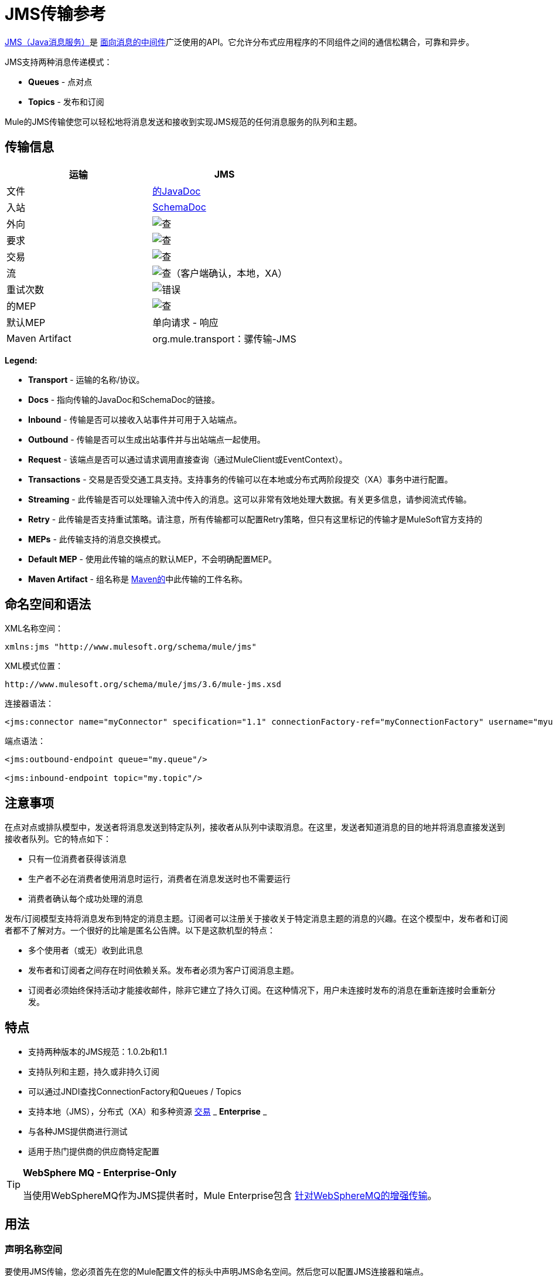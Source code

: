 =  JMS传输参考
:keywords: mule, esb, studio, jms, queues

link:http://java.sun.com/products/jms/docs.html[JMS（Java消息服务）]是 link:http://en.wikipedia.org/wiki/Message_Oriented_Middleware[面向消息的中间件]广泛使用的API。它允许分布式应用程序的不同组件之间的通信松耦合，可靠和异步。

JMS支持两种消息传递模式：

*  *Queues*  - 点对点
*  *Topics*  - 发布和订阅

Mule的JMS传输使您可以轻松地将消息发送和接收到实现JMS规范的任何消息服务的队列和主题。

== 传输信息

[%header,cols="2*"]
|===
| 运输
|  JMS

| 文件
|  link:http://www.mulesoft.org/docs/site/3.6.0/apidocs/org/mule/transport/jms/package-summary.html[的JavaDoc]

|入站
| http://www.mulesoft.org/docs/site/current3/schemadocs/namespaces/http_www_mulesoft_org_schema_mule_jms/namespace-overview.html[SchemaDoc]

|外向
| image:check.png[查]

|要求
| image:check.png[查]

|交易
| image:check.png[查]

|流
| image:check.png[查]（客户端确认，本地，XA）

|重试次数
| image:error.png[错误]

|的MEP
| image:check.png[查]

|默认MEP
|单向请求 - 响应

| Maven Artifact
| org.mule.transport：骡传输-JMS

|===

*Legend:*

*  *Transport*  - 运输的名称/协议。
*  *Docs*  - 指向传输的JavaDoc和SchemaDoc的链接。
*  *Inbound*  - 传输是否可以接收入站事件并可用于入站端点。
*  *Outbound*  - 传输是否可以生成出站事件并与出站端点一起使用。
*  *Request*  - 该端点是否可以通过请求调用直接查询（通过MuleClient或EventContext）。
*  *Transactions*  - 交易是否受交通工具支持。支持事务的传输可以在本地或分布式两阶段提交（XA）事务中进行配置。
*  *Streaming*  - 此传输是否可以处理输入流中传入的消息。这可以非常有效地处理大数据。有关更多信息，请参阅流式传输。
*  *Retry*  - 此传输是否支持重试策略。请注意，所有传输都可以配置Retry策略，但只有这里标记的传输才是MuleSoft官方支持的
*  *MEPs*  - 此传输支持的消息交换模式。
*  *Default MEP*  - 使用此传输的端点的默认MEP，不会明确配置MEP。
*  *Maven Artifact*  - 组名称是 link:http://maven.apache.org/[Maven的]中此传输的工件名称。

== 命名空间和语法

XML名称空间：

[source]
----
xmlns:jms "http://www.mulesoft.org/schema/mule/jms"
----

XML模式位置：

[source]
----
http://www.mulesoft.org/schema/mule/jms/3.6/mule-jms.xsd
----

连接器语法：

[source]
----
<jms:connector name="myConnector" specification="1.1" connectionFactory-ref="myConnectionFactory" username="myuser" password="mypass"/>
----

端点语法：

[source, xml, linenums]
----
<jms:outbound-endpoint queue="my.queue"/>

<jms:inbound-endpoint topic="my.topic"/>
----

== 注意事项

在点对点或排队模型中，发送者将消息发送到特定队列，接收者从队列中读取消息。在这里，发送者知道消息的目的地并将消息直接发送到接收者队列。它的特点如下：

* 只有一位消费者获得该消息
* 生产者不必在消费者使用消息时运行，消费者在消息发送时也不需要运行
* 消费者确认每个成功处理的消息

发布/订阅模型支持将消息发布到特定的消息主题。订阅者可以注册关于接收关于特定消息主题的消息的兴趣。在这个模型中，发布者和订阅者都不了解对方。一个很好的比喻是匿名公告牌。以下是这款机型的特点：

* 多个使用者（或无）收到此讯息
* 发布者和订阅者之间存在时间依赖关系。发布者必须为客户订阅消息主题。
* 订阅者必须始终保持活动才能接收邮件，除非它建立了持久订阅。在这种情况下，用户未连接时发布的消息在重新连接时会重新分发。

== 特点

* 支持两种版本的JMS规范：1.0.2b和1.1
* 支持队列和主题，持久或非持久订阅
* 可以通过JNDI查找ConnectionFactory和Queues / Topics
* 支持本地（JMS），分布式（XA）和多种资源 link:/mule-user-guide/v/3.6/transaction-management[交易] _ *Enterprise* _
* 与各种JMS提供商进行测试
* 适用于热门提供商的供应商特定配置

[TIP]
====
*WebSphere MQ - Enterprise-Only*

当使用WebSphereMQ作为JMS提供者时，Mule Enterprise包含 link:/mule-user-guide/v/3.6/mule-wmq-transport-reference[针对WebSphereMQ的增强传输]。
====

== 用法

=== 声明名称空间

要使用JMS传输，您必须首先在您的Mule配置文件的标头中声明JMS命名空间。然后您可以配置JMS连接器和端点。

*JMS Namespace*

[source, xml, linenums]
----
<mule ...cut...
   xmlns:jms="http://www.mulesoft.org/schema/mule/jms"
   xsi:schemaLocation=" ...cut...
     http://www.mulesoft.org/schema/mule/jms http://www.mulesoft.org/schema/mule/jms/current/mule-jms.xsd">
----

=== 配置连接器

连接器上有几个可用属性，其中大部分属于可选项。有关完整信息，请参阅下面的架构文档。

*Connector Attributes*

[source, xml, linenums]
----
<jms:connector name="myConnector"
     acknowledgementMode="DUPS_OK_ACKNOWLEDGE"
     clientId="myClient"
     durable="true"
     noLocal="true"
     persistentDelivery="true"
     maxRedelivery="5"
     cacheJmsSessions="true"
     eagerConsumer="false"
     specification="1.1"
     numberOfConsumers="7"
     username="myuser"
     password="mypass" />
----

==== 配置ConnectionFactory

其中最重要的属性之一是`connectionFactory-ref`。这是对ConnectionFactory对象的引用，它为JMS提供者创建新的连接。该对象必须实现接口`javax.jms.ConnectionFactory`。

*ConnectionFactory*

[source, xml, linenums]
----
<spring:bean name="connectionFactory" class="com.foo.FooConnectionFactory"/>

<jms:connector name="jmsConnector1" connectionFactory-ref="connectionFactory" />
----

允许您从JNDI上下文中查找ConnectionFactory的属性：

*ConnectionFactory from JNDI*

[source, xml, linenums]
----
<jms:connector name="jmsConnector"
    jndiInitialFactory="com.sun.jndi.ldap.LdapCtxFactory"
    jndiProviderUrl="ldap://localhost:10389/"
    jndiProviderProperties-ref="providerProperties"
    connectionFactoryJndiName="cn=ConnectionFactory,dc=example,dc=com" />
----

[WARNING]
====
*JMS Performance*

为了提高性能，在JMS连接器和实际的JMS ConnectionFactory实现之间使用"Caching Connection Strategy"很重要。有关更多信息，请参阅下面的<<Caching Connection Factory>>。
====

=== 配置端点

==== 队列

[source, xml, linenums]
----
<jms:inbound-endpoint queue="my.queue"/>
<jms:outbound-endpoint queue="my.queue"/>
----

==== 主题

[source, xml, linenums]
----
<jms:inbound-endpoint topic="my.topic"/>
<jms:outbound-endpoint topic="my.topic"/>
----

默认情况下，Mule对某个主题的订阅是非持久的（也就是说，它仅在连接到主题时才接收消息）。您可以通过在连接器上设置`durable`属性来使主题订阅持久。

当使用持久订阅时，JMS服务器需要一个持久名称来标识每个订阅者。默认情况下，Mule以`mule.<connector name>.<topic name>`格式生成持久名称。如果您想自己指定持久名称，则可以使用端点上的`durableName`属性来完成此操作。

*Durable Topic*

[source, xml, linenums]
----
<jms:connector name="jmsTopicConnector" durable="true"/>
<jms:inbound-endpoint topic="some.topic" durableName="sub1" />
<jms:inbound-endpoint topic="some.topic" durableName="sub2" />
<jms:inbound-endpoint topic="some.topic" durableName="sub3" />
----

[NOTE]
====
*Number of Consumers*

在主题的情况下，端点上的消费者数量设置为1。您可以通过在连接器上设置`numberOfConcurrentTransactedReceivers`或`numberOfConsumers`来覆盖此设置。
====

=== 变压器

应用于JMS端点的默认转换器如下所示：

* 入站= link:http://www.mulesoft.org/docs/site/3.6.0/apidocs/org/mule/transport/jms/transformers/JMSMessageToObject.html[JMSMessageToObject]
*  Response =
link:http://www.mulesoft.org/docs/site/3.6.0/apidocs/org/mule/transport/jms/transformers/ObjectToJMSMessage.html[ObjectToJMSMessage]
* 出站= http://www.mulesoft.org/docs/site/3.6.0/apidocs/org/mule/transport/jms/transformers/ObjectToJMSMessage.html[ObjectToJMSMessage]

这些自动转换为标准JMS消息类型或从标准JMS消息类型

[source, java, linenums]
----
javax.jms.TextMessage - java.lang.String
javax.jms.ObjectMessage - java.lang.Object
javax.jms.BytesMessage - byte[]
javax.jms.MapMessage - java.util.Map
javax.jms.StreamMessage - java.io.InputStream
----

=== 从JNDI查找JMS对象

如果您已在连接器上配置了JNDI上下文，则还可以使用jndiDestinations属性通过JNDI查找队列/主题。如果无法通过JNDI找到队列/主题，则使用现有的JMS会话创建它，除非您还设置了`forceJndiDestinations`属性。

有两种不同的方式来配置JNDI设置：

. 使用连接器属性（不建议使用）：
+
[source, xml, linenums]
----
<jms:connector name="jmsConnector"
    jndiInitialFactory="com.sun.jndi.ldap.LdapCtxFactory"
    jndiProviderUrl="ldap://localhost:10389/"
    connectionFactoryJndiName="cn=ConnectionFactory,dc=example,dc=com"
    jndiDestinations="true"
    forceJndiDestinations="true"/>
----
+
. 使用`JndiNameResolver`。 `JndiNameResolver`使用JNDI按名称定义查找对象的策略。该策略包含一个接收名称并返回与该名称关联的对象的查找方法。

目前，该接口有两个简单的实现：

*  *SimpleJndiNameResolver*：使用JNDI上下文实例来搜索名称。该实例在名称解析器的完整生命周期中保持打开状态。
*  *CachedJndiNameResolver*：使用简单缓存来存储以前解析的名称。为每个发送到JNDI服务器的请求创建一个JNDI上下文实例，然后释放该实例。可以清除缓存，重新启动名称解析器。

默认JNDI名称解析器示例：使用*default-jndi-name-resolver*标记定义名称解析器，然后向其添加适当的属性。

[source, xml, linenums]
----
<jms:activemq-connector name="jmsConnector"
    jndiDestinations="true"
    connectionFactoryJndiName="ConnectionFactory">
    <jms:default-jndi-name-resolver
      jndiInitialFactory="org.apache.activemq.jndi.ActiveMQInitialContextFactory"
      jndiProviderUrl="vm://localhost?broker.persistent=false&amp;broker.useJmx=false"
      jndiProviderProperties-ref="providerProperties"/>
</jms:activemq-connector>
----

*Custom JNDI name resolver example*：使用`custom-jndi-name-resolver`标签定义名称解析器，然后使用Spring的属性格式添加适当的属性值。

[source, xml, linenums]
----
<jms:activemq-connector name="jmsConnector"
    jndiDestinations="true"
    connectionFactoryJndiName="ConnectionFactory">
    <jms:custom-jndi-name-resolver
      class="org.mule.transport.jms.jndi.CachedJndiNameResolver">
        <spring:property name="jndiInitialFactory" value="org.apache.activemq.jndi.ActiveMQInitialContextFactory"/>
        <spring:property name="jndiProviderUrl"
            value="vm://localhost?broker.persistent=false&amp;broker.useJmx=false"/>
        <spring:property name="jndiProviderProperties" ref="providerProperties"/>
    </jms:custom-jndi-name-resolver>
</jms:activemq-connector>
----

===  JmsConnector中的更改

JmsConnector定义中有一些属性更改。一些属性现在已被弃用，因为它们应该在JndiNameResolver中定义，然后在JmsConnector中使用该JndiNameResolver。

JmsConnector中的弃用属性：

*  jndiContext
*  jndiInitialFactory
*  jndiProviderUrl
*  jndiProviderProperties-REF

新增财产：

*   jndiNameResolver：设置适当的JndiNameResolver。可以使用JmsConnector定义中的default-jndi-name-resolver或custom-jndi-name-resolver标记进行设置。

===  JMS选择器

您可以将JMS选择器设置为入站端点上的过滤器。 JMS选择器只需在JMS使用者上设置过滤器表达式。

*JMS Selector*

[source, xml, linenums]
----
<jms:inbound-endpoint queue="important.queue">
    <jms:selector expression="JMSPriority=9"/>
</jms:inbound-endpoint>
----

===  JMS标题属性

一旦Mule接收到JMS消息，标准的JMS头如`JMSCorrelationID`和`JMSRedelivered`就可以作为MuleMessage对象的属性使用。

[NOTE]
====
要设置`JMSCorrelationID`，请使用以下变换器：

`<set-property propertyName="MULE_CORRELATION_ID" value="1234" />`

这将创建Outbound属性，然后将其映射到`JMSCorrelationID`标题。然后，这个头文件可以被符合JMS的其他非Mule应用程序使用。另请参阅：<<Disable Reply Message>>，如果您要设置关联ID并希望避免自动响应，这会有所帮助。
====

*Retrieving JMS Headers*

[source, java, linenums]
----
String corrId = (String) muleMessage.getProperty("JMSCorrelationID");
boolean redelivered =  muleMessage.getBooleanProperty("JMSRedelivered");
----

您可以用相同的方式访问消息上的任何自定义标题属性。

=== 配置事务轮询

  _ *Enterprise* _

JMS传输的企业版本可以使用`TransactedPollingJmsMessageReceiver`进行事务性轮询配置。

*Transactional Polling*

[source, xml, linenums]
----
<jms:connector ...cut...>
     <service-overrides transactedMessageReceiver="com.mulesoft.mule.transport.jms.TransactedPollingJmsMessageReceiver" />
</jms:connector>

<jms:inbound-endpoint queue="my.queue">
     <properties>
          <spring:entry key="pollingFrequency" value="5000" /> //<1>
     </properties>
</jms:inbound-endpoint>
----

<1>每个接收器轮询间隔5秒

=== 禁用回复消息

当传入消息设置了`replyTo`属性时，您可能希望禁用从单向JMS入站端点开始的流程上的自动回复消息。为此，请在流程中的任意位置设置以下变量，以防止Mule自动发送响应。

[source, xml, linenums]
----
<set-variable variableName="MULE_REPLYTO_STOP" value="true" doc:name="Variable"/>
----

===  JMS会话池

从3.5.0开始，您可以使用JMS会话池，以在高流量负载下获得更好的性能。

要实现这一点，您必须：

. 为JMS连接工厂配置一个bean
+
[source, xml, linenums]
----
<spring:bean name="connectionFactory" class="org.apache.activemq.ActiveMQConnectionFactory">
   <spring:property name="brokerURL" value="..."/>
</spring:bean>
----
+
. 创建一个指向上一个连接工厂bean的`caching-conection-factory`：
+
[source, xml, linenums]
----
<jms:caching-connection-factory name="cachingConnectionFactory" connectionFactory-ref="connectionFactory" cacheProducers="false" sessionCacheSize="100"/>
----
+
. 在流程中，创建一个引用<<Caching Connection Factory>>的JMS连接器：
+
[source, xml, linenums]
----
<jms:activemq-connector name="JMS"
 connectionFactory-ref="cachingConnectionFactory"
 specification="1.1"
 validateConnections="true"
 maxRedelivery="-1"
 numberOfConsumers="4"/>
----

== 实现消息组

消息组提供相关消息的排序，跨多个使用者的负载平衡，以及在JVM关闭时自动故障转移到其他使用者。组中的消息只要可用，就交付给同一个消费者，但如果第一位消费者消失，则交换给其他消费者。

通过在发送客户端生产者（出站端点）之前设置JMSGroupID属性，您可以实现一个消息组。默认情况下，所有消息按照它们到达时的顺序传递，但也可以将JMSXGroupSec属性设置为控制应按何种顺序传递不同的消息。

流程中的一个例子是：

[source, xml, linenums]
----
<jms:outbound-endpoint queue="orders.car" connector-ref="amqConnector">
    <message-properties-transformer scope="outbound">
        <add-message-property key="JMSXGroupID" value="#[xpath://type]"/>
    </message-properties-transformer>
...
----

有关更多信息，请参阅 link:https://blogs.mulesoft.com/dev/mule-dev/message-sequencing-with-mule-and-jms-message-groups/[使用Mule和JMS消息组的消息排序]。

== 修改消息优先级

要修改JMS消息的优先级，请将`priority`键设置为属性的名称，而不是使用`JMSpriority`键：

[source, xml, linenums]
----
<message-properties-transformer doc:name="Message Properties">
    <add-message-property key="priority" value="6"/>
</message-properties-transformer>
----

这不会起作用：

[source, xml, linenums]
----
<message-properties-transformer doc:name="Message Properties">
    <add-message-property key="JMSPriority" value="6"/>
</message-properties-transformer>
----

== 示例配置

*Example Configuration*

[source, xml, linenums]
----
<mule ...cut...
  xmlns:jms="http://www.mulesoft.org/schema/mule/jms"
  xsi:schemaLocation="...cut...
    http://www.mulesoft.org/schema/mule/jms
    http://www.mulesoft.org/schema/mule/jms/3.6/mule-jms.xsd"> //<1>

    <spring:bean name="connectionFactory" class="com.foo.FooConnectionFactory"/>

    <jms:connector name="jmsConnector" connectionFactory-ref="connectionFactory" username="myuser" password="mypass" />

    <flow name="MyFlow">
        <jms:inbound-endpoint queue="in" />
        <component class="com.foo.MyComponent" />
        <jms:outbound-endpoint queue="out" />
    </flow>
</mule>
----

<1>导入JMS模式名称空间。

*Example Configuration with Transactions*

[source, xml, linenums]
----
<mule ...cut...
  xmlns:jms="http://www.mulesoft.org/schema/mule/jms"
  xsi:schemaLocation="...cut...
    http://www.mulesoft.org/schema/mule/jms http://www.mulesoft.org/schema/mule/jms/3.6/mule-jms.xsd">

    <spring:bean name="connectionFactory" class="com.foo.FooConnectionFactory"/>

    <jms:connector name="jmsConnector" connectionFactory-ref="connectionFactory" username="myuser" password="mypass" />

    <flow name="MyFlow">
        <jms:inbound-endpoint queue="in">
            <jms:transaction action="ALWAYS_BEGIN" /> //<1>
        </jms:inbound-endpoint>
        <component class="com.foo.MyComponent" />
        <jms:outbound-endpoint queue="out">
            <jms:transaction action="ALWAYS_JOIN" /> //<1>
        </jms:outbound-endpoint>
    </flow>
</mule>
----

本地JMS事务<1>

*Example Configuration with Exception Strategy*

[source, xml, linenums]
----
<mule ...cut...
  xmlns:jms="http://www.mulesoft.org/schema/mule/jms"
  xsi:schemaLocation="...cut...
    http://www.mulesoft.org/schema/mule/jms http://www.mulesoft.org/schema/mule/jms/3.6/mule-jms.xsd">

    <spring:bean name="connectionFactory" class="com.foo.FooConnectionFactory"/>

    <jms:connector name="jmsConnector" connectionFactory-ref="connectionFactory" username="myuser" password="mypass" />

    <flow name="MyFlow">
        <jms:inbound-endpoint queue="in">
            <jms:transaction action="ALWAYS_BEGIN" />
        </jms:inbound-endpoint>
        <component class="com.foo.MyComponent" />
        <jms:outbound-endpoint queue="out">
            <jms:transaction action="ALWAYS_JOIN" />
        </jms:outbound-endpoint>
        <default-exception-strategy>
            <commit-transaction exception-pattern="com.foo.ExpectedExceptionType"/> //<1>
            <jms:outbound-endpoint queue="dead.letter"> //<2>
                <jms:transaction action="JOIN_IF_POSSIBLE" />
            </jms:outbound-endpoint>
        </default-exception-strategy>
    </flow>
</mule>
----

<1>设置`exception-pattern="*"`来捕获所有异常类型。
<2>为错误消息实现一个死信队列。

== 供应商特定配置

_ *Enterprise* _

Mule Enterprise包含一个 link:/mule-user-guide/v/3.6/mule-wmq-transport-reference[针对WebSphereMQ的增强传输]，如果您使用WebSphereMQ作为您的JMS提供程序，那么建议您使用它。

http://activemq.apache.org/[ActiveMQ的]还广泛用于Mule，并且 link:/mule-user-guide/v/3.6/activemq-integration[简化配置]。

可以在这里找到配置其他JMS提供者的信息。请注意，这些信息可能会过时。

*  link:/mule-user-guide/v/3.6/hornetq-integration[HornetQ的]
*  link:/mule-user-guide/v/3.6/open-mq-integration[打开MQ]
*  link:/mule-user-guide/v/3.6/solace-jms[Solace JMS]
*  link:/mule-user-guide/v/3.6/tibco-ems-integration[Tibco EMS]

== 参考

=== 配置参考

==  JMS传输

JMS传输为通过JMS队列发送消息提供支持。

== 连接器

连接器元素配置通用连接器，用于通过JMS队列发送和接收消息。

<connector...>的{​​{0}}属性

[%header,cols="30a,70a"]
|===
| {名称{1}}说明
| connectionFactory-ref  |引用连接工厂，这是非供应商JMS配置所必需的。

*Type*：string +
*Required*：否+
*Default*：无
| redeliveryHandlerFactory-ref  |引用重新传递处理函数。

*Type*：string +
*Required*：否+
*Default*：无
| acknowledgementMode  |使用的确认模式：AUTO_ACKNOWLEDGE，CLIENT_ACKNOWLEDGE或DUPS_OK_ACKNOWLEDGE。

*Type*：枚举+
*Required*：否+
*Default*：AUTO_ACKNOWLEDGE
| clientId  | JMS客户端的ID。

*Type*：string +
*Required*：否+
*Default*：无
|持久 |是否让所有主题订阅者持久。

*Type*：布尔+
*Required*：否+
*Default*：无
| noLocal  |如果设置为true，则订户无法接收由其自己的连接发布的消息。

*Type*：布尔+
*Required*：否+
*Default*：无
| persistentDelivery  |如果设置为true，则JMS提供程序会在发送消息时将其记录到稳定存储中，以便在传递失败时可以恢复。如果消息在传输过程中丢失，客户认为应用程序有问题，则该消息标记为持久消息。如果偶尔丢失的消息是可容忍的，则客户端将消息标记为非永久消息。客户使用交付模式告诉JMS提供商如何平衡消息传输可靠性/吞吐量。传送模式仅涵盖将消息传送到目的地。持续传送模式不保证在目的地保留消息，直到收到确认为止。客户应该假定消息保留策略是以管理方式设置的。消息保留策略管理从目的地到消息使用者的消息传递的可靠性。例如，如果客户的消息存储空间耗尽，则可能会丢弃由特定于站点的消息保留策略定义的一些消息。如果消息的传递模式是永久性的，并且目标具有足够的消息保留策略，则消息一定会由JMS提供程序一次性传递一次。

*Type*：布尔+
*Required*：否+
*Default*：无
| honorQosHeaders  |如果设置为true，则会遵守消息的QoS标头。如果为false（默认），则连接器设置将覆盖邮件标题。

*Type*：布尔+
*Required*：否+
*Default*：无
| maxRedelivery  |尝试重新传送邮件的最大次数。使用-1接受具有任何重新传送计数的邮件。

*Type*：整数+
*Required*：否+
*Default*：无
| cacheJmsSessions  |是否缓存并重新使用JMS会话和生产者对象，而不是为每个请求重新创建它们。默认行为是缓存JMS会话和生产者（在3.6之前，默认行为是不缓存它们）。注意：这不受XA事务或JMS 1.0.2b支持。

*Type*：布尔+
*Required*：否+
*Default*：true
| eagerConsumer  |是否在创建连接时创建使用者权限，而不是在轮询循环中使用延迟实例化。

*Type*：布尔+
*Required*：否+
*Default*：无
|规范 |要使用的JMS规范：1.0.2b（默认值）或1.1。

*Type*：枚举+
*Required*：否+
*Default*：1.0.2b
|用户名 |连接的用户名。

*Type*：string +
*Required*：否+
*Default*：无
|密码 |连接的密码。

*Type*：string +
*Required*：否+
*Default*：无
| numberOfConsumers  |并发使用者用于接收JMS消息的数量。 （注意：如果您使用此属性，请不要配置'numberOfConcurrentTransactedReceivers'，它具有相同的效果。）

*Type*：整数+
*Required*：否+
*Default*：无
| jndiInitialFactory  |连接到JNDI时使用的初始工厂类。 DEPRECATED：使用jndiNameResolver-ref属性来配置此值。

*Type*：string +
*Required*：否+
*Default*：无
| jndiProviderUrl  |连接到JNDI时使用的URL。 DEPRECATED：使用jndiNameResolver-ref属性来配置此值。

*Type*：string +
*Required*：否+
*Default*：无
| jndiProviderProperties-ref  |引用包含其他提供程序属性的Map。 DEPRECATED：使用jndiNameResolver-ref属性来配置此值。

*Type*：string +
*Required*：否+
*Default*：无
| connectionFactoryJndiName  |从JNDI查找连接工厂时使用的名称。

*Type*：string +
*Required*：否+
*Default*：无
| jndiDestinations  |如果您想从JNDI查找队列或主题，而不是从会话中创建它们，请将此属性设置为true。

*Type*：布尔+
*Required*：否+
*Default*：无
| forceJndiDestinations  |如果设置为true，则当无法从JNDI检索主题或队列时，Mule会失败。如果设置为false，则Mule会在JMS会话中创建主题或队列（如果JNDI查找失败）。

*Type*：布尔+
*Required*：否+
*Default*：无
| disableTemporaryReplyToDestinations  |如果设置为false（默认值），当Mule执行请求/响应调用时，会自动设置临时目标以接收来自远程JMS调用的响应。

*Type*：布尔+
*Required*：否+
*Default*：false
| embeddedMode  |某些应用程序服务器（如WebSphere AS）不允许在JMS对象上调用某些方法，从而有效限制可用功能。嵌入模式告诉骡子尽可能避免这些。默认为false。

*Type*：布尔+
*Required*：否+
*Default*：false
|===

<connector...>的{​​{0}}子元素

[%header,cols="34,33,33"]
|===
| {名称{1}}基数 |说明
| abstract-jndi-name-resolver  | 0..1  | jndi-name-resolver策略元素的占位符。
|===

== 入站端点

入站端点元素配置接收JMS消息的端点。

<inbound-endpoint...>的{​​{0}}属性

[%header,cols="30a,70a"]
|===
| {名称{1}}说明
|持久名称 |（从2.2.2开始）允许指定持久主题订阅的名称。

*Type*：string +
*Required*：否+
*Default*：无
|队列 |队列名称。该属性不能与主题属性一起使用（两者是独占的）。

*Type*：string +
*Required*：否+
*Default*：无
|主题 |主题名称。 "topic:"前缀会自动添加。该属性不能与队列属性一起使用（两者是独占的）。

*Type*：string +
*Required*：否+
*Default*：无
| disableTemporaryReplyToDestinations  |如果设置为false（默认值），当Mule执行请求/响应调用时会自动设置临时目标，以接收来自远程JMS调用的响应。

*Type*：布尔+
*Required*：否+
*Default*：无
|===

<inbound-endpoint...>的{​​{0}}子元素

//破折号而不是空白

[%header,cols="34,33,33"]
|===
| {名称{1}}基数 |说明
|骡：抽象-XA的事务 | 0..1  |    - 
| {选择{1}} 0..1  |   - 
|===

== 出站端点

入站端点元素配置JMS消息发送到的端点。

<outbound-endpoint...>的{​​{0}}属性

[%header,cols="30a,70a"]
|===
| {名称{1}}说明
|队列 |队列名称。该属性不能与主题属性一起使用（两者是独占的）。

*Type*：string +
*Required*：否+
*Default*：无
|主题 |主题名称。 "topic:"前缀会自动添加。该属性不能与队列属性一起使用（两者是独占的）。

*Type*：string +
*Required*：否+
*Default*：无
| disableTemporaryReplyToDestinations  |如果将此设置为false（默认值），则Mule执行请求/响应调用时会自动设置为接收来自远程JMS调用的响应的临时目标。

*Type*：布尔+
*Required*：否+
*Default*：无
|===

<outbound-endpoint...>的{​​{0}}子元素


//破折号而不是空白

[%header,cols="34,33,33"]
|===
| {名称{1}}基数 |说明
|骡：抽象-XA的事务 | 0..1  |    - 
| {选择{1}} 0..1  |   - 
|===


== 端点

端点元素配置全局JMS端点定义。

<endpoint...>的{​​{0}}属性

[%header,cols="30a,70a"]
|===
| {名称{1}}说明
|队列 |队列名称。该属性不能与主题属性一起使用（两者是独占的）。

*Type*：string +
*Required*：否+
*Default*：无
|主题 |主题名称。 "topic:"前缀会自动添加。该属性不能与队列属性一起使用（两者是独占的）。

*Type*：string +
*Required*：否+
*Default*：无
| disableTemporaryReplyToDestinations  |如果设置为false（默认值），当Mule执行请求/响应调用时会自动设置临时目标，以接收来自远程JMS调用的响应。

*Type*：布尔+
*Required*：否+
*Default*：无
|===

<endpoint...>的{​​{0}}子元素


//破折号而不是空白

[%header,cols="34,33,33"]
|===
| {名称{1}}基数 |说明
|骡：抽象-XA的事务 | 0..1  |    - 
| {选择{1}} 0..1  |   - 
|===


=== 变压器

这些是这种运输特有的变压器。请注意，这些会在启动时自动添加到Mule注册表中。当进行自动转换时，这些包括在搜索正确的变压器时。

[%header,cols="2*"]
|===
| {名称{1}}说明
| jmsmessage-to-object-transformer  | jmsmessage-to-object-transformer元素配置一个转换器，通过提取消息负载将JMS消息转换为对象。
| object-to-jmsmessage-transformer  | object-to-jmsmessage-transformer元素配置一个转换器，它根据传入的对象将对象转换为五种类型的JMS消息之一：java .lang.String  - > javax.jms.TextMessage，byte []  - > javax.jms.BytesMessage，java.util.Map（原始类型） - > javax.jms.MapMessage，java.io.InputStream（或java.util 。基本类型列表） - > javax.jms.StreamMessage和java.lang.Serializable，包括java.util.Map，java.util.List和java.util.Set包含可序列化对象（包括基元）的对象 - > javax.jms.ObjectMessage。
|===

=== 过滤器

可以使用过滤器来控制允许哪些数据在流中继续。

[%header,cols="2*"]
|===
| {名称{1}}说明
|属性过滤器 |属性过滤器元素配置一个过滤器，允许您根据JMS属性过滤消息。
|===

== 自定义连接器

自定义连接器元素配置用于通过JMS队列发送和接收消息的自定义连接器。

==  ActiveMQ连接器

activemq-connector元素配置JMS连接器的ActiveMQ版本。

<activemq-connector...>的{​​{0}}属性

[%header,cols="30a,70a"]
|===
| {名称{1}}说明
| connectionFactory-ref  |对连接工厂的可选引用。为供应商特定的JMS配置提供了默认连接工厂。

*Type*：string +
*Required*：否+
*Default*：无
| redeliveryHandlerFactory-ref  |引用重新传递处理函数。

*Type*：string +
*Required*：否+
*Default*：无
| acknowledgementMode  |使用的确认模式：AUTO_ACKNOWLEDGE，CLIENT_ACKNOWLEDGE或DUPS_OK_ACKNOWLEDGE。

*Type*：枚举+
*Required*：否+
*Default*：AUTO_ACKNOWLEDGE
| clientId  | JMS客户端的ID。

*Type*：string +
*Required*：否+
*Default*：无
|持久 |是否让所有主题订阅者持久。

*Type*：布尔+
*Required*：否+
*Default*：无
| noLocal  |如果设置为true，则订阅者不会收到由其自己的连接发布的消息。

*Type*：布尔+
*Required*：否+
*Default*：无
| persistentDelivery  |如果设置为true，则JMS提供程序会在发送消息时将其记录到稳定存储中，以便在传递失败时可以恢复。如果消息在传输过程中丢失，客户认为应用程序有问题，则该消息标记为持久消息。如果偶尔丢失的消息是可容忍的，则客户端将消息标记为非永久消息。客户使用交付模式告诉JMS提供商如何平衡消息传输可靠性/吞吐量。传送模式仅涵盖将消息传送到目的地。持续传送模式不保证在目的地保留消息，直到收到确认为止。客户应该假定消息保留策略是以管理方式设置的。消息保留策略管理从目的地到消息使用者的消息传递的可靠性。例如，如果客户的消息存储空间耗尽，则可能会丢弃由特定于站点的消息保留策略定义的一些消息。如果消息的传递模式是永久性的，并且目标具有足够的消息保留策略，则消息一定会由JMS提供程序一次性传递一次。

*Type*：布尔+
*Required*：否+
*Default*：无
| honorQosHeaders  |如果设置为true，则会遵守消息的QoS标头。如果为false（默认），则连接器设置将覆盖邮件标题。

*Type*：布尔+
*Required*：否+
*Default*：无
| maxRedelivery  |尝试重新传送邮件的最大次数。使用-1接受具有任何重新传送计数的邮件。

*Type*：整数+
*Required*：否+
*Default*：无
| cacheJmsSessions  |是否缓存并重新使用JMS会话和生产者对象，而不是为每个请求重新创建它们。默认行为是缓存JMS会话和生产者（在3.6之前，默认行为是不缓存它们）。注意：这不受XA事务或JMS 1.0.2b支持。

*Type*：布尔+
*Required*：否+
*Default*：true
| eagerConsumer  |是否在创建连接时创建使用者权限，而不是在轮询循环中使用延迟实例化。

*Type*：布尔+
*Required*：否+
*Default*：无
|规范 |要使用的JMS规范：1.0.2b（默认值）或1.1。

*Type*：枚举+
*Required*：否+
*Default*：1.0.2b
|用户名 |连接的用户名。

*Type*：string +
*Required*：否+
*Default*：无
|密码 |连接的密码。

*Type*：string +
*Required*：否+
*Default*：无
| numberOfConsumers  |用于接收JMS消息的并发使用者数量。 （注意：如果你使用这个属性，你不应该配置'numberOfConcurrentTransactedReceivers'，它具有相同的效果。）

*Type*：整数+
*Required*：否+
*Default*：无
| jndiInitialFactory  |连接到JNDI时使用的初始工厂类。 DEPRECATED：使用jndiNameResolver-ref属性来配置此值。

*Type*：string +
*Required*：否+
*Default*：无
| jndiProviderUrl  |连接到JNDI时使用的URL。 DEPRECATED：使用jndiNameResolver-ref属性来配置此值。

*Type*：string +
*Required*：否+
*Default*：无
| jndiProviderProperties-ref  |引用包含其他提供程序属性的Map。 DEPRECATED：使用jndiNameResolver-ref属性来配置此值。

*Type*：string +
*Required*：否+
*Default*：无
从JNDI查找连接工厂时使用的名称| connectionFactoryJndiName  |。

*Type*：string +
*Required*：否+
*Default*：无
| jndiDestinations  |如果您想从JNDI查找队列或主题，而不是从会话中创建它们，请将此属性设置为true。

*Type*：布尔+
*Required*：否+
*Default*：无
| forceJndiDestinations  |如果设置为true，则当无法从JNDI检索主题或队列时，Mule会失败。如果设置为false，则Mule会在JMS会话中创建主题或队列（如果JNDI查找失败）。

*Type*：布尔+
*Required*：否+
*Default*：无
| disableTemporaryReplyToDestinations  |如果将此设置为false（默认值），则Mule执行请求/响应调用时会自动设置为接收来自远程JMS调用的响应的临时目标。

*Type*：布尔+
*Required*：否+
*Default*：无
| embeddedMode  |某些应用程序服务器（如WebSphere AS）不允许在JMS对象上调用某些方法，从而有效限制可用功能。嵌入模式告诉骡子尽可能避免这些。默认为false。

*Type*：布尔+
*Required*：否+
*Default*：false
| brokerURL  |用于连接到JMS服务器的URL。如果未设置，则默认值为vm：// localhost？broker.persistent = false＆broker.useJmx = false。

*Type*：string +
*Required*：否+
*Default*：无
|===

<activemq-connector...>的{​​{0}}子元素

[%header,cols="34,33,33"]
|===
| {名称{1}}基数 |说明
| abstract-jndi-name-resolver  | 0..1  | jndi-name-resolver策略元素的占位符。
|===

==  Activemq xa连接器

activemq-xa-connector元素用XA事务支持配置JMS连接器的ActiveMQ版本。

<activemq-xa-connector...>的{​​{0}}属性

[%header,cols="30a,70a"]
|===
| {名称{1}}说明
| connectionFactory-ref  |对连接工厂的可选引用。为供应商特定的JMS配置提供了默认连接工厂。

*Type*：string +
*Required*：否+
*Default*：无
| redeliveryHandlerFactory-ref  |引用重新传递处理函数。

*Type*：string +
*Required*：否+
*Default*：无
| acknowledgementMode  |使用的确认模式：AUTO_ACKNOWLEDGE，CLIENT_ACKNOWLEDGE或DUPS_OK_ACKNOWLEDGE。

*Type*：枚举+
*Required*：否+
*Default*：AUTO_ACKNOWLEDGE
| clientId  | JMS客户端的ID。

*Type*：string +
*Required*：否+
*Default*：无
|持久 |是否让所有主题订阅者持久。

*Type*：布尔+
*Required*：否+
*Default*：无
| noLocal  |如果设置为true，则订阅者不会收到由其自己的连接发布的消息。

*Type*：布尔+
*Required*：否+
*Default*：无
| persistentDelivery  |如果设置为true，则JMS提供程序会在发送消息时将其记录到稳定存储中，以便在传递失败时可以恢复。如果消息在传输过程中丢失，客户认为应用程序有问题，则该消息标记为持久消息。如果偶尔丢失的消息是可容忍的，则客户端将消息标记为非永久消息。客户使用交付模式告诉JMS提供商如何平衡消息传输可靠性/吞吐量。传送模式仅涵盖将消息传送到目的地。持续传送模式不保证在目的地保留消息，直到收到确认为止。客户应该假定消息保留策略是以管理方式设置的。消息保留策略管理从目的地到消息使用者的消息传递的可靠性。例如，如果客户的消息存储空间耗尽，则可能会丢弃由特定于站点的消息保留策略定义的一些消息。如果消息的传递模式是永久性的，并且目标具有足够的消息保留策略，则消息一定会由JMS提供程序一次性传递一次。

*Type*：布尔+
*Required*：否+
*Default*：无
| honorQosHeaders  |如果设置为true，则会遵守消息的QoS标头。如果为false（默认），则连接器设置将覆盖邮件标题。

*Type*：布尔+
*Required*：否+
*Default*：无
| maxRedelivery  |尝试重新传送邮件的最大次数。使用-1接受具有任何重新传送计数的邮件。

*Type*：整数+
*Required*：否+
*Default*：无
| cacheJmsSessions  |是否缓存并重新使用JMS会话和生产者对象，而不是为每个请求重新创建它们。默认行为是缓存JMS会话和生产者（在3.6之前，默认行为是不缓存它们）。注意：这不受XA事务或JMS 1.0.2b支持。

*Type*：布尔+
*Required*：否+
*Default*：true
| eagerConsumer  |是否在创建连接时创建使用者权限，而不是在轮询循环中使用延迟实例化。

*Type*：布尔+
*Required*：否+
*Default*：无
|规范 |要使用的JMS规范：1.0.2b（默认值）或1.1。

*Type*：枚举+
*Required*：否+
*Default*：1.0.2b
|用户名 |连接的用户名。

*Type*：string +
*Required*：否+
*Default*：无
|密码 |连接的密码。

*Type*：string +
*Required*：否+
*Default*：无
| numberOfConsumers  |用于接收JMS消息的并发使用者数量。 （注意：如果你使用这个属性，你不应该配置'numberOfConcurrentTransactedReceivers'，它具有相同的效果。）

*Type*：整数+
*Required*：否+
*Default*：无
| jndiInitialFactory  |连接到JNDI时使用的初始工厂类。 DEPRECATED：使用jndiNameResolver-ref属性来配置此值。

*Type*：string +
*Required*：否+
*Default*：无
| jndiProviderUrl  |连接到JNDI时使用的URL。 DEPRECATED：使用jndiNameResolver-ref属性来配置此值。

*Type*：string +
*Required*：否+
*Default*：无
| jndiProviderProperties-ref  |引用包含其他提供程序属性的Map。 DEPRECATED：使用jndiNameResolver-ref属性来配置此值。

*Type*：string +
*Required*：否+
*Default*：无
| connectionFactoryJndiName  |从JNDI查找连接工厂时使用的名称。

*Type*：string +
*Required*：否+
*Default*：无
| jndiDestinations  |如果您想从JNDI查找队列或主题，而不是从会话中创建它们，请将此属性设置为true。

*Type*：布尔+
*Required*：否+
*Default*：无
| forceJndiDestinations  |如果设置为true，则当无法从JNDI检索主题或队列时，Mule会失败。如果设置为false，则Mule会在JMS会话中创建主题或队列（如果JNDI查找失败）。

*Type*：布尔+
*Required*：否+
*Default*：无
| disableTemporaryReplyToDestinations  |如果将此设置为false（默认值），则Mule执行请求/响应调用时会自动设置为接收来自远程JMS调用的响应的临时目标。

*Type*：布尔+
*Required*：否+
*Default*：无
| embeddedMode  |某些应用程序服务器（如WebSphere AS）不允许在JMS对象上调用某些方法，从而有效限制可用功能。嵌入模式告诉骡子尽可能避免这些。默认为false。

*Type*：布尔+
*Required*：否+
*Default*：false
| brokerURL  |用于连接到JMS服务器的URL。如果未设置，则默认值为vm：// localhost？broker.persistent = false＆broker.useJmx = false。

*Type*：string +
*Required*：否+
*Default*：无
|===

<activemq-xa-connector...>的{​​{0}}子元素

[%header,cols="34,33,33"]
|===
| {名称{1}}基数 |说明
| abstract-jndi-name-resolver  | 0..1  | jndi-name-resolver策略元素的占位符。
|===

==  Mulemq连接器

mulemq-connector元素配置JMS连接器的MuleMQ版本。

<mulemq-connector...>的{​​{0}}属性

[%header,cols="30a,70a"]
|===
| {名称{1}}说明
| connectionFactory-ref  |对连接工厂的可选引用。为供应商特定的JMS配置提供了默认连接工厂。

*Type*：string +
*Required*：否+
*Default*：无
| redeliveryHandlerFactory-ref  |引用重新传递处理函数。

*Type*：string +
*Required*：否+
*Default*：无
| acknowledgementMode  |使用的确认模式：AUTO_ACKNOWLEDGE，CLIENT_ACKNOWLEDGE或DUPS_OK_ACKNOWLEDGE。

*Type*：枚举+
*Required*：否+
*Default*：AUTO_ACKNOWLEDGE
| clientId  | JMS客户端的ID。

*Type*：string +
*Required*：否+
*Default*：无
|持久 |是否让所有主题订阅者持久。

*Type*：布尔+
*Required*：否+
*Default*：无
| noLocal  |如果设置为true，则订阅者不会收到由其自己的连接发布的消息。

*Type*：布尔+
*Required*：否+
*Default*：无
| persistentDelivery  |如果设置为true，则JMS提供程序会在发送消息时将其记录到稳定存储中，以便在传递失败时可以恢复。如果消息在传输过程中丢失，客户认为应用程序有问题，则该消息标记为持久消息。如果偶尔丢失的消息是可容忍的，则客户端将消息标记为非永久消息。客户使用交付模式告诉JMS提供商如何平衡消息传输可靠性/吞吐量。传送模式仅涵盖将消息传送到目的地。持续传送模式不保证在目的地保留消息，直到收到确认为止。客户应该假定消息保留策略是以管理方式设置的。消息保留策略管理从目的地到消息使用者的消息传递的可靠性。例如，如果客户的消息存储空间耗尽，则可能会丢弃由特定于站点的消息保留策略定义的一些消息。如果消息的传递模式是永久性的，并且目标具有足够的消息保留策略，则消息一定会由JMS提供程序一次性传递一次。

*Type*：布尔+
*Required*：否+
*Default*：无
| honorQosHeaders  |如果设置为true，则会遵守消息的QoS标头。如果为false（默认），则连接器设置将覆盖邮件标题。

*Type*：布尔+
*Required*：否+
*Default*：无
| maxRedelivery  |尝试重新传送邮件的最大次数。使用-1接受具有任何重新传送计数的邮件。

*Type*：整数+
*Required*：否+
*Default*：无
| cacheJmsSessions  |是否缓存并重新使用JMS会话和生产者对象，而不是为每个请求重新创建它们。默认行为是缓存JMS会话和生产者（在3.6之前，默认行为是不缓存它们）。注意：这不受XA事务或JMS 1.0.2b支持。

*Type*：布尔+
*Required*：否+
*Default*：true
| eagerConsumer  |是否在创建连接时创建使用者权限，而不是在轮询循环中使用延迟实例化。

*Type*：布尔+
*Required*：否+
*Default*：无
|规范 |要使用的JMS规范：1.0.2b（默认值）或1.1。

*Type*：枚举+
*Required*：否+
*Default*：1.0.2b
|用户名 |他是连接的用户名。

*Type*：string +
*Required*：否+
*Default*：无
|密码 |连接的密码。

*Type*：string +
*Required*：否+
*Default*：无
| numberOfConsumers  |用于接收JMS消息的并发使用者数量。 （注意：如果你使用这个属性，你不应该配置'numberOfConcurrentTransactedReceivers'，它具有相同的效果。）

*Type*：整数+
*Required*：否+
*Default*：无
| jndiInitialFactory  |连接到JNDI时使用的初始工厂类。 DEPRECATED：使用jndiNameResolver-ref属性来配置此值。

*Type*：string +
*Required*：否+
*Default*：无
| jndiProviderUrl  |连接到JNDI时使用的URL。 DEPRECATED：使用jndiNameResolver-ref属性来配置此值。

*Type*：string +
*Required*：否+
*Default*：无
| jndiProviderProperties-ref  |引用包含其他提供程序属性的Map。 DEPRECATED：使用jndiNameResolver-ref属性来配置此值。

*Type*：string +
*Required*：否+
*Default*：无
| connectionFactoryJndiName  |从JNDI查找连接工厂时使用的名称。

*Type*：string +
*Required*：否+
*Default*：无
| jndiDestinations  |如果您想从JNDI查找队列或主题，而不是从会话中创建它们，请将此属性设置为true。

*Type*：布尔+
*Required*：否+
*Default*：无
| forceJndiDestinations  |如果设置为true，则当无法从JNDI检索主题或队列时，Mule会失败。如果设置为false，则Mule会在JMS会话中创建主题或队列（如果JNDI查找失败）。

*Type*：布尔+
*Required*：否+
*Default*：无
| disableTemporaryReplyToDestinations  |如果将此设置为false（默认值），则Mule执行请求/响应调用时会自动设置为接收来自远程JMS调用的响应的临时目标。

*Type*：布尔+
*Required*：否+
*Default*：无
| embeddedMode  |某些应用程序服务器（如WebSphere AS）不允许在JMS对象上调用某些方法，从而有效限制可用功能。嵌入模式告诉骡子尽可能避免这些。默认为false。

*Type*：布尔+
*Required*：否+
*Default*：false
| brokerURL  |用于连接到JMS服务器的URL。如果未设置，则默认值为nsp：// localhost：9000。使用逗号连接到群集单独的url时。

*Type*：string +
*Required*：否+
*Default*：无
| bufferOutput  |指定客户端用于将事件发送到域的写入处理程序的类型。这可以是标准的，直接的或排队的。除非指定，否则使用标准。然而，为了获得更好的延迟，直接使用这会影响CPU，因为每次写入都不会被缓冲，而是直接刷新。排队的处理程序改进了CPU，并且可以提供更好的整体吞吐量，因为客户端和服务器之间有缓冲区。两种选择中最好的选择是标准，它试图直接写入数据，但当吞吐量增加并影响CPU时，它会退出并缓冲IO刷新。

*Type*：string +
*Required*：否+
*Default*：已排队
| syncWrites  |设置对存储的每次写入是否也在文件系统上调用同步以确保将所有数据写入磁盘，默认值为false。

*Type*：布尔+
*Required*：否+
*Default*：false
| syncBatchSize  |设置写同步批量的大小，默认值为50，范围为1至Integer.MAX_VALUE。

*Type*：整数+
*Required*：否+
*Default*：50
| syncTime  |设置同步批次之间的时间间隔，默认值为20毫秒，范围从1到Integer.MAX_VALUE。

*Type*：整数+
*Required*：否+
*Default*：20
| globalStoreCapacity  |设置默认通道/队列容量设置，一旦主题或队列已满，将阻止发布更多事件，默认值为5000，有效范围为1至Integer.MAX_VALUE。

*Type*：整数+
*Required*：否+
*Default*：5000
| maxUnackedSize  |指定连接在开始删除最旧的内容之前保留罪的最大数量，缺省值为100，范围为1到Integer.MAX_VALUE。

*Type*：整数+
*Required*：否+
*Default*：100
| useJMSEngine  |所有JMS主题要求此设置为true，但是，如果您希望在不同扇出引擎中使用不同的通道类型（仅限MULEMQ +），则可以将其设置为false。

*Type*：布尔+
*Required*：否+
*Default*：true
| queueWindowSize  |使用队列时，它指定服务器在确认之间在每个块中发送的消息数，缺省值为100，范围为1到Integer.MAX_VALUE。

*Type*：整数+
*Required*：否+
*Default*：100
| autoAckCount  |选择自动确认模式时，不是确认每个事件，每确认一个事件，默认值为50，范围是1到Integer.MAX_VALUE。

*Type*：整数+
*Required*：否+
*Default*：50
| enableSharedDurable  |允许在共享相同名称的主题上有超过1个持久订阅者，只有1个使用该事件。当第一次持久断开时，第二次接管等等。默认为false。

*Type*：布尔+
*Required*：否+
*Default*：false
| randomiseRNames  |对于多个RNAME，随机化RNAME的能力对于群集节点之间的负载平衡很有用。

*Type*：布尔+
*Required*：否+
*Default*：true
| messageThreadPoolSize  |指示每个连接用于传递异步事件的最大线程数，缺省值为30，范围为1至Integer.MAX_VALUE。

*Type*：整数+
*Required*：否+
*Default*：30
| discOnClusterFailure  |指示客户端连接在群集失败时是否断开连接，这会导致自动重新连接发生，默认为true。

*Type*：布尔+
*Required*：否+
*Default*：true
| initialRetryCount  |连接尝试在启动时尝试连接到领域的最大尝试次数，默认值为2，0是无限大，范围是Integer.MIN_VALUE到Integer.MAX_VALUE。

*Type*：整数+
*Required*：否+
*Default*：2
| muleMqMaxRedelivery  |这表示要为每个消费者存储的重新发送的事件的地图大小，一旦达到此限制，则删除最早的地址，默认值为100，范围为1到100。

*Type*：整数+
*Required*：否+
*Default*：100
| retryCommit  |如果事务处理会话提交失败，如果为true，则会重试提交，直到成功或失败并且事务超时为止，默认值为false。

*Type*：布尔+
*Required*：否+
*Default*：false
| enableMultiplexedConnections  | f这是真实的，会话在一个连接上复用，否则为每个会话创建一个新的套接字，默认为false。

*Type*：布尔+
*Required*：否+
*Default*：false
|===

<mulemq-connector...>的{​​{0}}子元素

[%header,cols="34,33,33"]
|===
| {名称{1}}基数 |说明
| abstract-jndi-name-resolver  | 0..1  | jndi-name-resolver策略元素的占位符。
|===

==  MuleMQ XA连接器

mulemq-xa-connector元素配置JMS XA连接器的MuleMQ版本。

<mulemq-xa-connector...>的{​​{0}}属性

[%header,cols="30a,70a"]
|===
| {名称{1}}说明
| connectionFactory-ref  |对连接工厂的可选引用。为供应商特定的JMS配置提供了默认连接工厂。

*Type*：string +
*Required*：否+
*Default*：无
| redeliveryHandlerFactory-ref  |引用重新传递处理函数。

*Type*：string +
*Required*：否+
*Default*：无
| acknowledgementMode  |使用的确认模式：AUTO_ACKNOWLEDGE，CLIENT_ACKNOWLEDGE或DUPS_OK_ACKNOWLEDGE。

*Type*：枚举+
*Required*：否+
*Default*：AUTO_ACKNOWLEDGE
| clientId  | JMS客户端的ID。

*Type*：string +
*Required*：否+
*Default*：无
|持久 |是否让所有主题订阅者持久。

*Type*：布尔+
*Required*：否+
*Default*：无
| noLocal  |如果设置为true，则订阅者不会收到由其自己的连接发布的消息。

*Type*：布尔+
*Required*：否+
*Default*：无
| persistentDelivery  |如果设置为true，则JMS提供程序会在发送消息时将其记录到稳定存储中，以便在传递失败时可以恢复。如果消息在传输过程中丢失，客户认为应用程序有问题，则该消息标记为持久消息。如果偶尔丢失的消息是可容忍的，则客户端将消息标记为非永久消息。客户使用交付模式告诉JMS提供商如何平衡消息传输可靠性/吞吐量。传送模式仅涵盖将消息传送到目的地。持续传送模式不保证在目的地保留消息，直到收到确认为止。客户应该假定消息保留策略是以管理方式设置的。消息保留策略管理从目的地到消息使用者的消息传递的可靠性。例如，如果客户的消息存储空间耗尽，则可能会丢弃由特定于站点的消息保留策略定义的一些消息。如果消息的传递模式是永久性的，并且目标具有足够的消息保留策略，则消息一定会由JMS提供程序一次性传递一次。

*Type*：布尔+
*Required*：否+
*Default*：无
| honorQosHeaders  |如果设置为true，则会遵守消息的QoS标头。如果为false（默认），则连接器设置将覆盖邮件标题。

*Type*：布尔+
*Required*：否+
*Default*：无
| maxRedelivery  |尝试重新传送邮件的最大次数。使用-1接受具有任何重新传送计数的邮件。

*Type*：整数+
*Required*：否+
*Default*：无
| cacheJmsSessions  |是否缓存并重新使用JMS会话和生产者对象，而不是为每个请求重新创建它们。默认行为是缓存JMS会话和生产者（在3.6之前，默认行为是不缓存它们）。注意：这不受XA事务或JMS 1.0.2b支持。

*Type*：布尔+
*Required*：否+
*Default*：true
| eagerConsumer  |是否在创建连接时创建使用者权限，而不是在轮询循环中使用延迟实例化。

*Type*：布尔+
*Required*：否+
*Default*：无
|规范 |要使用的JMS规范：1.0.2b（默认值）或1.1

*Type*：枚举+
*Required*：否+
*Default*：1.0.2b
|用户名 |连接的用户名。

*Type*：string +
*Required*：否+
*Default*：无
|密码 |连接的密码。

*Type*：string +
*Required*：否+
*Default*：无
| numberOfConsumers  |用于接收JMS消息的并发使用者数量。 （注意：如果你使用这个属性，你不应该配置'numberOfConcurrentTransactedReceivers'，它具有相同的效果。）

*Type*：整数+
*Required*：否+
*Default*：无
| jndiInitialFactory  |连接到JNDI时使用的初始工厂类。 DEPRECATED：使用jndiNameResolver-ref属性来配置此值。

*Type*：string +
*Required*：否+
*Default*：无
| jndiProviderUrl  |连接到JNDI时使用的URL。 DEPRECATED：使用jndiNameResolver-ref属性来配置此值。

*Type*：string +
*Required*：否+
*Default*：无
| jndiProviderProperties-ref  |引用包含其他提供程序属性的Map。 DEPRECATED：使用jndiNameResolver-ref属性来配置此值。

*Type*：string +
*Required*：否+
*Default*：无
| connectionFactoryJndiName  |从JNDI查找连接工厂时使用的名称。

*Type*：string +
*Required*：否+
*Default*：无
| jndiDestinations  |如果您想从JNDI查找队列或主题，而不是从会话中创建它们，请将此属性设置为true。

*Type*：布尔+
*Required*：否+
*Default*：无
| forceJndiDestinations  |如果设置为true，则当无法从JNDI检索主题或队列时，Mule会失败。如果设置为false，则Mule会在JMS会话中创建主题或队列（如果JNDI查找失败）。

*Type*：布尔+
*Required*：否+
*Default*：无
| disableTemporaryReplyToDestinations  |如果设置为false（默认值），当Mule执行请求/响应调用时，会自动将临时目标设置为接收来自远程JMS调用的响应。

*Type*：布尔+
*Required*：否+
*Default*：无
| embeddedMode  |某些应用程序服务器（如WebSphere AS）不允许在JMS对象上调用某些方法，从而有效限制可用功能。嵌入模式告诉骡子尽可能避免这些。默认为false。

*Type*：布尔+
*Required*：否+
*Default*：false
| brokerURL  |用于连接到JMS服务器的URL。如果未设置，则默认值为nsp：// localhost：9000。使用逗号连接到群集单独的url时。

*Type*：string +
*Required*：否+
*Default*：无
| bufferOutput  |指定客户端用于将事件发送到域的写入处理程序的类型。这可以是标准的，直接的或排队的。除非指定，否则使用标准。然而，为了获得更好的延迟，直接使用这会影响CPU，因为每次写入都不会被缓冲，而是直接刷新。排队的处理程序改进了CPU，并且可以提供更好的整体吞吐量，因为在客户端和服务器之间存在一些缓冲。这两种选择中最好的选择都是标准的，它试图直接写入，但是当吞吐量增加并影响CPU时，它会退出并缓冲I / O刷新。

*Type*：string +
*Required*：否+
*Default*：已排队
| syncWrites  |设置对商店的每次写入是否在文件系统上调用同步以确保将所有数据写入磁盘，默认值为false。

*Type*：布尔+
*Required*：否+
*Default*：false
| syncBatchSize  |设置写同步批量的大小，默认值为50，范围为1至Integer.MAX_VALUE。

*Type*：整数+
*Required*：否+
*Default*：50
| syncTime  |设置同步批次之间的时间间隔，默认值为20毫秒，范围从1到Integer.MAX_VALUE。

*Type*：整数+
*Required*：否+
*Default*：20
| globalStoreCapacity  |设置默认通道/队列容量设置，一旦主题或队列已满，将阻止发布更多事件，默认值为5000，有效范围为1至Integer.MAX_VALUE。

*Type*：整数+
*Required*：否+
*Default*：5000
| maxUnackedSize  |指定在开始删除最旧的连接前，连接在内存中保留的未确认事件的最大数量，默认值为100，范围从1到Integer.MAX_VALUE。

*Type*：整数+
*Required*：否+
*Default*：100
| useJMSEngine  |所有JMS主题要求此设置为true，但是，如果您希望在不同扇出引擎中使用不同的通道类型（仅限MULEMQ +），则可以将其设置为false。

*Type*：布尔+
*Required*：否+
*Default*：true
| queueWindowSize  |使用队列时，它指定服务器在确认之间在每个块中发送的消息数，缺省值为100，范围为1到Integer.MAX_VALUE。

*Type*：整数+
*Required*：否+
*Default*：100
| autoAckCount  |选择自动确认模式时，不是确认每个事件，每确认一个事件，默认值为50，范围是1到Integer.MAX_VALUE。

*Type*：整数+
*Required*：否+
*Default*：50
| enableSharedDurable  |允许在共享相同名称的主题上有超过1个持久订阅者，只有1个使用该事件。当第一次持久断开时，第二次接管等等。默认为false。

*Type*：布尔+
*Required*：否+
*Default*：false
| randomiseRNames  |对于多个RNAME，随机化RNAME的能力对于群集节点之间的负载平衡很有用。

*Type*：布尔+
*Required*：否+
*Default*：true
| messageThreadPoolSize  |指示每个连接用于传递异步事件的最大线程数，缺省值为30，范围为1至Integer.MAX_VALUE

*Type*：整数+
*Required*：否+
*Default*：30
| discOnClusterFailure  |指示客户端连接在群集失败时是否断开连接，这会导致自动重新连接发生，默认为true。

*Type*：布尔+
*Required*：否+
*Default*：true
| initialRetryCount  |连接尝试在启动时尝试连接到领域的最大尝试次数，默认值为2，默认值为0，范围为Integer.MIN_VALUE到Integer.MAX_VALUE

*Type*：整数+
*Required*：否+
*Default*：2
| muleMqMaxRedelivery  |这表示要为每个消费者存储的重新发送的事件的地图大小，一旦达到此限制，则删除最早的地址，默认值为100，范围为1至100

*Type*：整数+
*Required*：否+
*Default*：100
| retryCommit  |如果事务处理会话提交失败，如果为true，则会重试提交，直到成功或失败并且事务超时为止，默认值为false。

*Type*：布尔+
*Required*：否+
*Default*：false
| enableMultiplexedConnections  |如果这是真的，会话在一个连接上复用，否则为每个会话创建一个新的套接字，默认为false。

*Type*：布尔+
*Required*：否+
*Default*：false
|===

<mulemq-xa-connector...>的{​​{0}}子元素

[%header,cols="34,33,33"]
|===
| {名称{1}}基数 |说明
| abstract-jndi-name-resolver  | 0..1  | jndi-name-resolver策略元素的占位符。
|===

==  Weblogic连接器

weblogic-connector元素配置JMS连接器的WebLogic版本。

<weblogic-connector...>的{​​{0}}属性

[%header,cols="30a,70a"]
|===
| {名称{1}}说明
| connectionFactory-ref  |对连接工厂的可选引用。为供应商特定的JMS配置提供了默认连接工厂。

*Type*：string +
*Required*：否+
*Default*：无
| redeliveryHandlerFactory-ref  |引用重新传递处理函数。

*Type*：string +
*Required*：否+
*Default*：无
| acknowledgementMode  |使用的确认模式：AUTO_ACKNOWLEDGE，CLIENT_ACKNOWLEDGE或DUPS_OK_ACKNOWLEDGE。

*Type*：枚举+
*Required*：否+
*Default*：AUTO_ACKNOWLEDGE
| clientId  | JMS客户端的ID。

*Type*：string +
*Required*：否+
*Default*：无
|持久 |是否让所有主题订阅者持久。

*Type*：布尔+
*Required*：否+
*Default*：无
| noLocal  |如果设置为true，则订阅者不会收到由其自己的连接发布的消息。

*Type*：布尔+
*Required*：否+
*Default*：无
| persistentDelivery  |如果设置为true，则JMS提供程序会在发送消息时将其记录到稳定存储中，以便在传递失败时可以恢复。如果消息在传输过程中丢失，客户认为应用程序有问题，则该消息标记为持久消息。如果偶尔丢失的消息是可容忍的，则客户端将消息标记为非永久消息。客户使用交付模式告诉JMS提供商如何平衡消息传输可靠性/吞吐量。传送模式仅涵盖将消息传送到目的地。持续传送模式不保证在目的地保留消息，直到收到确认为止。客户应该假定消息保留策略是以管理方式设置的。消息保留策略管理从目的地到消息使用者的消息传递的可靠性。例如，如果客户的消息存储空间耗尽，则可能会丢弃由特定于站点的消息保留策略定义的一些消息。如果消息的传递模式是永久性的，并且目标具有足够的消息保留策略，则消息一定会由JMS提供程序一次性传递一次。

*Type*：布尔+
*Required*：否+
*Default*：无
| honorQosHeaders  |如果设置为true，则会遵守消息的QoS标头。如果为false（默认），则连接器设置将覆盖邮件标题。

*Type*：布尔+
*Required*：否+
*Default*：无
| maxRedelivery  |尝试重新传送邮件的最大次数。使用-1接受具有任何重新传送计数的邮件。

*Type*：整数+
*Required*：否+
*Default*：无
| cacheJmsSessions  |是否缓存并重新使用JMS会话和生产者对象，而不是为每个请求重新创建它们。默认行为是缓存JMS会话和生产者（在3.6之前，默认行为是不缓存它们）。注意：这不受XA事务或JMS 1.0.2b支持。

*Type*：布尔+
*Required*：否+
*Default*：无
| eagerConsumer  |是否在创建连接时创建使用者权限，而不是在轮询循环中使用延迟实例化。

*Type*：布尔+
*Required*：否+
*Default*：无
|规范 |要使用的JMS规范：1.0.2b（默认值）或1.1。

*Type*：枚举+
*Required*：否+
*Default*：1.0.2b
|用户名 |连接的用户名。

*Type*：string +
*Required*：否+
*Default*：无。
|密码 |连接的密码

*Type*：string +
*Required*：否+
*Default*：无
| numberOfConsumers  |用于接收JMS消息的并发使用者数量。 （注意：如果你使用这个属性，你不应该配置'numberOfConcurrentTransactedReceivers'，它具有相同的效果。）

*Type*：整数+
*Required*：否+
*Default*：无
| jndiInitialFactory  |连接到JNDI时使用的初始工厂类。 DEPRECATED：使用jndiNameResolver-ref属性来配置此值。

*Type*：string +
*Required*：否+
*Default*：无
| jndiProviderUrl  |连接到JNDI时使用的URL。 DEPRECATED：使用jndiNameResolver-ref属性来配置此值。

*Type*：string +
*Required*：否+
*Default*：无
| jndiProviderProperties-ref  |引用包含其他提供程序属性的Map。 DEPRECATED：使用jndiNameResolver-ref属性来配置此值。

*Type*：string +
*Required*：否+
*Default*：无
| connectionFactoryJndiName  |从JNDI查找连接工厂时使用的名称。

*Type*：string +
*Required*：否+
*Default*：无
| jndiDestinations  |如果您想从JNDI查找队列或主题，而不是从会话中创建它们，请将此属性设置为true。

*Type*：布尔+
*Required*：否+
*Default*：无
| forceJndiDestinations  |如果设置为true，则当无法从JNDI检索主题或队列时，Mule会失败。如果设置为false，则Mule会在JMS会话中创建主题或队列（如果JNDI查找失败）。

*Type*：布尔+
*Required*：否+
*Default*：无
| disableTemporaryReplyToDestinations  |如果将此设置为false（默认值），则Mule执行请求/响应调用时会自动设置为接收来自远程JMS调用的响应的临时目标。

*Type*：布尔+
*Required*：否+
*Default*：无
| embeddedMode  |某些应用程序服务器（如WebSphere AS）不允许在JMS对象上调用某些方法，从而有效限制可用功能。嵌入模式告诉骡子尽可能避免这些。默认为false。

*Type*：布尔+
*Required*：否+
*Default*：false
|===

<weblogic-connector...>的{​​{0}}子元素

[%header,cols="34,33,33"]
|===
| {名称{1}}基数 |说明
| abstract-jndi-name-resolver  | 0..1  | jndi-name-resolver策略元素的占位符。
|===

==  WebSphere连接器

websphere连接器元素配置WebSphere版本的JMS连接器。

<websphere-connector...>的{​​{0}}属性

[%header,cols="30a,70a"]
|===
| {名称{1}}说明
| connectionFactory-ref  |对连接工厂的可选引用。为供应商特定的JMS配置提供了默认连接工厂。

*Type*：string +
*Required*：否+
*Default*：无
| redeliveryHandlerFactory-ref  |引用重新传递处理函数。

*Type*：string +
*Required*：否+
*Default*：无
| acknowledgementMode  |使用的确认模式：AUTO_ACKNOWLEDGE，CLIENT_ACKNOWLEDGE或DUPS_OK_ACKNOWLEDGE。

*Type*：枚举+
*Required*：否+
*Default*：AUTO_ACKNOWLEDGE
| clientId  | JMS客户端的ID。

*Type*：string +
*Required*：否+
*Default*：无
|持久 |是否让所有主题订阅者持久。

*Type*：布尔+
*Required*：否+
*Default*：无
| noLocal  |如果设置为true，则订阅者不会收到由其自己的连接发布的消息。

*Type*：布尔+
*Required*：否+
*Default*：无
| persistentDelivery  |如果设置为true，则JMS提供程序会在发送消息时将其记录到稳定存储中，以便在传递失败时可以恢复。如果消息在传输过程中丢失，应用程序出现问题，则客户端会将消息标记为持久消息。如果偶尔丢失的消息是可容忍的，则客户端将消息标记为非永久消息。客户使用交付模式告诉JMS提供商如何平衡消息传输可靠性/吞吐量。传送模式仅涵盖将消息传送到目的地。持续传送模式不保证在目的地保留消息，直到收到确认为止。客户应该假定消息保留策略是以管理方式设置的。消息保留策略管理从目的地到消息使用者的消息传递的可靠性。例如，如果客户的消息存储空间耗尽，则可能会丢弃由特定于站点的消息保留策略定义的一些消息。如果消息的传递模式是永久性的，并且目标具有足够的消息保留策略，则消息一定会由JMS提供程序一次性传递一次。

*Type*：布尔+
*Required*：否+
*Default*：无
| honorQosHeaders  |如果设置为true，则会遵守消息的QoS标头。如果为false（默认），则连接器设置将覆盖邮件标题。

*Type*：布尔+
*Required*：否+
*Default*：无
| maxRedelivery  |尝试重新传送邮件的最大次数。使用-1接受具有任何重新传送计数的邮件。

*Type*：整数+
*Required*：否+
*Default*：无
| cacheJmsSessions  |是否缓存并重新使用JMS会话和生产者对象，而不是为每个请求重新创建它们。默认行为是缓存JMS会话和生产者（在3.6之前，默认行为是不缓存它们）。注意：这不受XA事务或JMS 1.0.2b支持。

*Type*：布尔+
*Required*：否+
*Default*：true
| eagerConsumer  |是否在创建连接时创建使用者权限，而不是在轮询循环中使用延迟实例化。

*Type*：布尔+
*Required*：否+
*Default*：无
|规范 |要使用的JMS规范：1.0.2b（默认值）或1.1。

*Type*：枚举+
*Required*：否+
*Default*：1.0.2b
|用户名 |连接的用户名。

*Type*：string +
*Required*：否+
*Default*：无
|密码 |连接的密码。

*Type*：string +
*Required*：否+
*Default*：无
| numberOfConsumers  |用于接收JMS消息的并发使用者数量。 （注意：如果你使用这个属性，你不应该配置'numberOfConcurrentTransactedReceivers'，它具有相同的效果。）

*Type*：整数+
*Required*：否+
*Default*：无
| jndiInitialFactory  |连接到JNDI时使用的初始工厂类。 DEPRECATED：使用jndiNameResolver-ref属性来配置此值。

*Type*：string +
*Required*：否+
*Default*：无
| jndiProviderUrl  |连接到JNDI时使用的URL。 DEPRECATED：使用jndiNameResolver-ref属性来配置此值。

*Type*：string +
*Required*：否+
*Default*：无
| jndiProviderProperties-ref  |引用包含其他提供程序属性的Map。 DEPRECATED：使用jndiNameResolver-ref属性来配置此值。

*Type*：string +
*Required*：否+
*Default*：无
| connectionFactoryJndiName  |从JNDI查找连接工厂时使用的名称。

*Type*：string +
*Required*：否+
*Default*：无
| jndiDestinations  |如果您想从JNDI查找队列或主题，而不是从会话中创建它们，请将此属性设置为true。

*Type*：布尔+
*Required*：否+
*Default*：无
| forceJndiDestinations  |如果设置为true，则当无法从JNDI检索主题或队列时，Mule会失败。如果设置为false，则Mule会在JMS会话中创建主题或队列（如果JNDI查找失败）。

*Type*：布尔+
*Required*：否+
*Default*：无
| disableTemporaryReplyToDestinations  |如果设置为false（默认值），当Mule执行请求/响应调用时，会自动将临时目标设置为接收来自远程JMS调用的响应。

*Type*：布尔+
*Required*：否+
*Default*：无
| embeddedMode  |某些应用程序服务器（如WebSphere AS）不允许在JMS对象上调用某些方法，从而有效限制可用功能。嵌入模式告诉骡子尽可能避免这些。默认为false。

*Type*：布尔+
*Required*：否+
*Default*：false
|===

<websphere-connector...>的{​​{0}}子元素

[%header,cols="34,33,33"]
|===
| {名称{1}}基数 |说明
| abstract-jndi-name-resolver  | 0..1  | jndi-name-resolver策略元素的占位符。
|===

== 事务

事务元素配置一个事务。事务处理允许将一系列操作分组在一起，以便在出现故障时将它们回滚。设置操作（例如ALWAYS_BEGIN或JOIN_IF_POSSIBLE）以及事务的超时设置。

无<transaction...>的子元素


== 客户端确认交易

client-ack-transaction元素配置客户端确认事务，该事务与事务相同但带有消息确认。客户端确认没有回滚的概念，但是此事务对于控制消息从目的地消耗的方式很有用。

无<client-ack-transaction...>的子元素


== 默认的JNDI名称解析器

<default-jndi-name-resolver...>的{​​{0}}属性

[%header,cols="30a,70a"]
|===
| {名称{1}}说明
| jndiInitialFactory  |连接到JNDI时使用的初始工厂类。

*Type*：string +
*Required*：是+
*Default*：无
| jndiProviderUrl  |连接到JNDI时使用的URL。

*Type*：string +
*Required*：是+
*Default*：无
| jndiProviderProperties-ref  |引用包含其他提供程序属性的Map。

*Type*：string +
*Required*：否+
*Default*：无
| initialContextFactory-ref  |引用用于创建JDNI上下文的javax.naming.spi.InitialContextFactory实现。

*Type*：string +
*Required*：否+
*Default*：无
|===

无<default-jndi-name-resolver...>的子元素

== 自定义JNDI名称解析器

<custom-jndi-name-resolver...>的{​​{0}}属性

[%header,cols="30a,70a"]
|===
| {名称{1}}说明
| class  | LifecycleAdapter接口的实现。

*Type*：类名+
*Required*：是+
*Default*：无
|===

<custom-jndi-name-resolver...>的{​​{0}}子元素

[%header,cols="34,33,33"]
|===
| {名称{1}}基数 |说明
| spring：property  | 0 .. *  |自定义配置的Spring样式属性元素。
|===

== 缓存连接工厂

DEPRECATED：此元素已从Mule 3.6中弃用。这仍然可以在3.6中使用，但是没有必要从Mule中获得3.6默认情况下，当CachingConnectionFactory未明确配置时，3.6 JMS连接缓存会话/生成器。

<caching-connection-factory...>的{​​{0}}属性

[%header,cols="30a,70a"]
|===
| {名称{1}}说明
| name  |标识池，以便连接器可以引用它。

*Type*：名称（不包含空格）+
*Required*：是+
*Default*：无
| sessionCacheSize  |定义可以在池中的最大连接数量。注意：此高速缓存大小是每个会话确认类型（auto，client，dups_ok，事务）的高速缓存会话数的最大限制。因此，缓存会话的实际数量可能会高达指定值的四倍 - 在混合和匹配不同确认类型的情况不太可能的情况下。

*Type*：整数+
*Required*：否+
*Default*：1
| cacheProducers  |指示是否为JMS连接缓存JMS MessageProducers。默认值是true

*Type*：布尔+
*Required*：否+
*Default*：true
| connectionFactory-ref  |引用连接工厂

*Type*：名称（不包含空格）+
*Required*：是+
*Default*：无
|用户名 |连接的用户名。

*Type*：string +
*Required*：否+
*Default*：无
|密码 |连接的密码。

*Type*：string +
*Required*：否+
*Default*：无
|===

无<caching-connection-factory...>的子元素


===  XML架构

按如下所示为该模块导入XML模式：

[source, xml, linenums]
----
xmlns:jms="http://www.mulesoft.org/schema/mule/jms"
xsi:schemaLocation="http://www.mulesoft.org/schema/mule/jms  http://www.mulesoft.org/schema/mule/jms/3.6/mule-jms.xsd"
----

完成 http://www.mulesoft.org/docs/site/current3/schemadocs/namespaces/http_www_mulesoft_org_schema_mule_jms/namespace-overview.html[模式参考文档]。

=== 的Javadoc

这个运输的Javadoc可以在下面找到：

http://www.mulesoft.org/docs/site/3.6.0/apidocs/org/mule/transport/jms/package-summary.html[JMS运输Javadoc]

=== 的Maven

如果您使用Maven构建应用程序，请使用以下groupId和artifactId将此模块作为依赖项包含在内：

[source, xml, linenums]
----
<dependency>
  <groupId>org.mule.transports</groupId>
  <artifactId>mule-transport-jms</artifactId>
</dependency>
----

== 注意事项

JMS 1.0.2b规范的限制是仅支持每个ConnectionFactory的队列或主题。如果您同时需要，请配置两个单独的连接器，一个引用`QueueConnectionFactory`，另一个引用`TopicConnectionFactory`。然后，您可以使用`connector-ref`属性消除端点的歧义。

*Workaround for 1.0.2b Specification*

[source, xml, linenums]
----
<spring:bean name="queueConnectionFactory" class="com.foo.QueueConnectionFactory"/>
<spring:bean name="topicConnectionFactory" class="com.foo.TopicConnectionFactory"/>

<jms:connector name="jmsQueueConnector" connectionFactory-ref="queueConnectionFactory" />
<jms:connector name="jmsTopicConnector" connectionFactory-ref="topicConnectionFactory" />

<jms:outbound-endpoint queue="my.queue1" connector-ref="jmsQueueConnector"/>
<jms:outbound-endpoint queue="my.queue2" connector-ref="jmsQueueConnector"/>

<jms:inbound-endpoint topic="my.topic" connector-ref="jmsTopicConnector"/>
----

